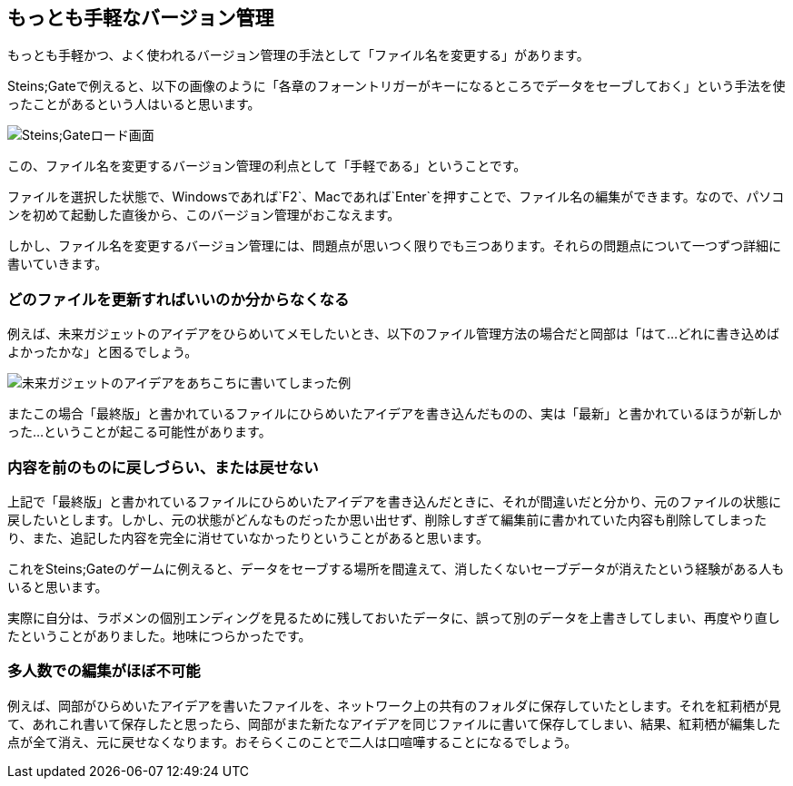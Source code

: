 [[easiest-to-version-control]]
== もっとも手軽なバージョン管理

もっとも手軽かつ、よく使われるバージョン管理の手法として「ファイル名を変更する」があります。

Steins;Gateで例えると、以下の画像のように「各章のフォーントリガーがキーになるところでデータをセーブしておく」という手法を使ったことがあるという人はいると思います。

image::img/nitro-steins-gate_load.png[Steins;Gateロード画面]

この、ファイル名を変更するバージョン管理の利点として「手軽である」ということです。

ファイルを選択した状態で、Windowsであれば`F2`、Macであれば`Enter`を押すことで、ファイル名の編集ができます。なので、パソコンを初めて起動した直後から、このバージョン管理がおこなえます。

しかし、ファイル名を変更するバージョン管理には、問題点が思いつく限りでも三つあります。それらの問題点について一つずつ詳細に書いていきます。

=== どのファイルを更新すればいいのか分からなくなる

例えば、未来ガジェットのアイデアをひらめいてメモしたいとき、以下のファイル管理方法の場合だと岡部は「はて…どれに書き込めばよかったかな」と困るでしょう。

image::img/gadget_idea.png[未来ガジェットのアイデアをあちこちに書いてしまった例]

またこの場合「最終版」と書かれているファイルにひらめいたアイデアを書き込んだものの、実は「最新」と書かれているほうが新しかった…ということが起こる可能性があります。

=== 内容を前のものに戻しづらい、または戻せない

上記で「最終版」と書かれているファイルにひらめいたアイデアを書き込んだときに、それが間違いだと分かり、元のファイルの状態に戻したいとします。しかし、元の状態がどんなものだったか思い出せず、削除しすぎて編集前に書かれていた内容も削除してしまったり、また、追記した内容を完全に消せていなかったりということがあると思います。

これをSteins;Gateのゲームに例えると、データをセーブする場所を間違えて、消したくないセーブデータが消えたという経験がある人もいると思います。

実際に自分は、ラボメンの個別エンディングを見るために残しておいたデータに、誤って別のデータを上書きしてしまい、再度やり直したということがありました。地味につらかったです。

=== 多人数での編集がほぼ不可能

例えば、岡部がひらめいたアイデアを書いたファイルを、ネットワーク上の共有のフォルダに保存していたとします。それを紅莉栖が見て、あれこれ書いて保存したと思ったら、岡部がまた新たなアイデアを同じファイルに書いて保存してしまい、結果、紅莉栖が編集した点が全て消え、元に戻せなくなります。おそらくこのことで二人は口喧嘩することになるでしょう。
